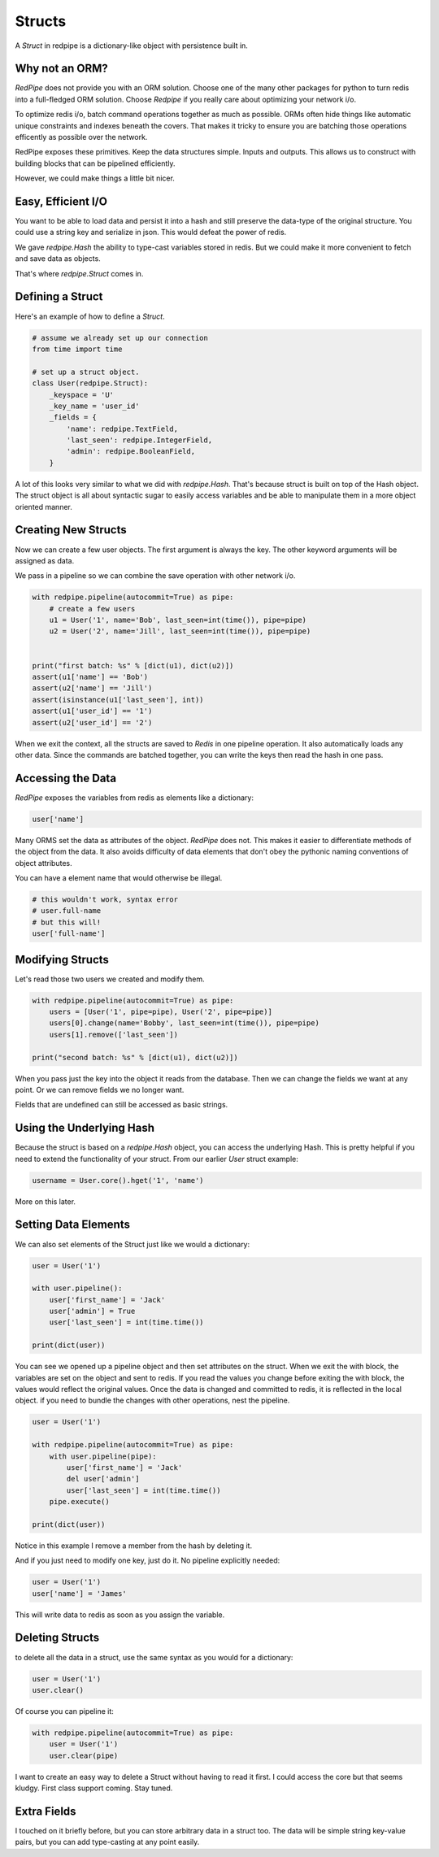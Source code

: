 Structs
=======

A *Struct* in redpipe is a dictionary-like object with persistence built in.

Why not an ORM?
---------------
*RedPipe* does not provide you with an ORM solution.
Choose one of the many other packages for python to turn redis into a full-fledged ORM solution.
Choose *Redpipe* if you really care about optimizing your network i/o.

To optimize redis i/o, batch command operations together as much as possible.
ORMs often hide things like automatic unique constraints and indexes beneath the covers.
That makes it tricky to ensure you are batching those operations efficently as possible over the network.

RedPipe exposes these primitives.
Keep the data structures simple.
Inputs and outputs.
This allows us to construct with building blocks that can be pipelined efficiently.

However, we could make things a little bit nicer.

Easy, Efficient I/O
-------------------
You want to be able to load data and persist it into a hash and still preserve the data-type of the original structure.
You could use a string key and serialize in json.
This would defeat the power of redis.

We gave `redpipe.Hash` the ability to type-cast variables stored in redis.
But we could make it more convenient to fetch and save data as objects.

That's where `redpipe.Struct` comes in.


Defining a Struct
-----------------

Here's an example of how to define a *Struct*.

.. code:: python

    # assume we already set up our connection
    from time import time

    # set up a struct object.
    class User(redpipe.Struct):
        _keyspace = 'U'
        _key_name = 'user_id'
        _fields = {
            'name': redpipe.TextField,
            'last_seen': redpipe.IntegerField,
            'admin': redpipe.BooleanField,
        }


A lot of this looks very similar to what we did with `redpipe.Hash`.
That's because struct is built on top of the Hash object.
The struct object is all about syntactic sugar to easily access variables and
be able to manipulate them in a more object oriented manner.


Creating New Structs
--------------------

Now we can create a few user objects.
The first argument is always the key.
The other keyword arguments will be assigned as data.

We pass in a pipeline so we can combine the save operation with other network i/o.

.. code:: python

    with redpipe.pipeline(autocommit=True) as pipe:
        # create a few users
        u1 = User('1', name='Bob', last_seen=int(time()), pipe=pipe)
        u2 = User('2', name='Jill', last_seen=int(time()), pipe=pipe)


    print("first batch: %s" % [dict(u1), dict(u2)])
    assert(u1['name'] == 'Bob')
    assert(u2['name'] == 'Jill')
    assert(isinstance(u1['last_seen'], int))
    assert(u1['user_id'] == '1')
    assert(u2['user_id'] == '2')


When we exit the context, all the structs are saved to *Redis* in one pipeline operation.
It also automatically loads any other data.
Since the commands are batched together, you can write the keys then read the hash in one pass.


Accessing the Data
------------------
*RedPipe* exposes the variables from redis as elements like a dictionary:

.. code:: python

    user['name']

Many ORMS set the data as attributes of the object.
*RedPipe* does not.
This makes it easier to differentiate methods of the object from the data.
It also avoids difficulty of data elements that don't obey the pythonic naming conventions of object attributes.

You can have a element name that would otherwise be illegal.

.. code:: python

    # this wouldn't work, syntax error
    # user.full-name
    # but this will!
    user['full-name']

Modifying Structs
-----------------
Let's read those two users we created and modify them.

.. code:: python

    with redpipe.pipeline(autocommit=True) as pipe:
        users = [User('1', pipe=pipe), User('2', pipe=pipe)]
        users[0].change(name='Bobby', last_seen=int(time()), pipe=pipe)
        users[1].remove(['last_seen'])

    print("second batch: %s" % [dict(u1), dict(u2)])

When you pass just the key into the object it reads from the database.
Then we can change the fields we want at any point.
Or we can remove fields we no longer want.

Fields that are undefined can still be accessed as basic strings.

Using the Underlying Hash
-------------------------
Because the struct is based on a `redpipe.Hash` object, you can access the underlying Hash.
This is pretty helpful if you need to extend the functionality of your struct.
From our earlier `User` struct example:

.. code:: python

    username = User.core().hget('1', 'name')

More on this later.

Setting Data Elements
---------------------
We can also set elements of the Struct just like we would a dictionary:

.. code:: python

    user = User('1')

    with user.pipeline():
        user['first_name'] = 'Jack'
        user['admin'] = True
        user['last_seen'] = int(time.time())

    print(dict(user))

You can see we opened up a pipeline object and then set attributes on the struct.
When we exit the with block, the variables are set on the object and sent to redis.
If you read the values you change before exiting the with block, the values would reflect the original values.
Once the data is changed and committed to redis, it is reflected in the local object.
if you need to bundle the changes with other operations, nest the pipeline.


.. code:: python

    user = User('1')

    with redpipe.pipeline(autocommit=True) as pipe:
        with user.pipeline(pipe):
            user['first_name'] = 'Jack'
            del user['admin']
            user['last_seen'] = int(time.time())
        pipe.execute()

    print(dict(user))

Notice in this example I remove a member from the hash by deleting it.

And if you just need to modify one key, just do it. No pipeline explicitly needed:

.. code:: python

    user = User('1')
    user['name'] = 'James'

This will write data to redis as soon as you assign the variable.


Deleting Structs
----------------

to delete all the data in a struct, use the same syntax as you would for a dictionary:

.. code:: python

    user = User('1')
    user.clear()

Of course you can pipeline it:

.. code:: python

    with redpipe.pipeline(autocommit=True) as pipe:
        user = User('1')
        user.clear(pipe)

I want to create an easy way to delete a Struct without having to read it first.
I could access the core but that seems kludgy.
First class support coming.
Stay tuned.


Extra Fields
------------
I touched on it briefly before, but you can store arbitrary data in a struct too.
The data will be simple string key-value pairs, but you can add type-casting at any point easily.





